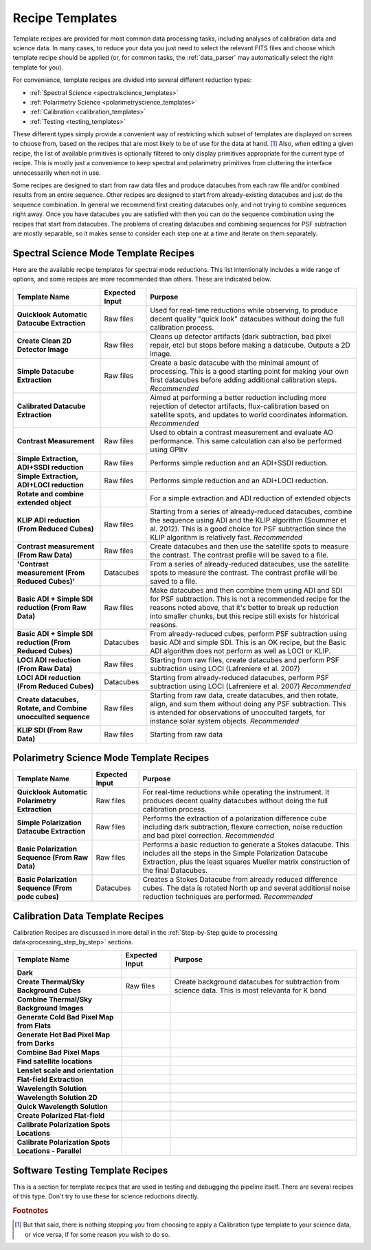 .. _templates:

Recipe Templates
==================

Template recipes are provided for most common data processing tasks, including
analyses of calibration data and science data. In many cases, to reduce your data
you just need to select the relevant FITS files and choose which template recipe
should be applied (or, for common tasks, the :ref:`data_parser` may automatically select the right template for you). 


For convenience, template recipes are divided into several different reduction types:

* :ref:`Spectral Science <spectralscience_templates>`
* :ref:`Polarimetry Science <polarimetryscience_templates>`
* :ref:`Calibration <calibration_templates>`
* :ref:`Testing <testing_templates>`

These different types simply provide a convenient way of restricting which subset of
templates are displayed on screen to choose from, based on the recipes that are 
most likely to be of use for the data at hand. [#footnote1]_ Also, when editing a given recipe, the list of available primitives 
is optionally filtered to only display primitives appropriate for the current type of recipe. This is mostly just a convenience to keep 
spectral and polarimetry primitives from cluttering the interface unnecessarily when not in use. 


Some recipes are designed to start from raw data files and produce datacubes from each raw file and/or combined results from an entire sequence. 
Other recipes are designed to start from already-existing datacubes and just do the sequence combination. In general we recommend 
first creating datacubes only, and not trying to combine sequences right away.  Once you have datacubes you are satisfied with then you can do the 
sequence combination using the recipes that start from datacubes. The problems of creating datacubes and combining sequences for PSF subtraction are 
mostly separable, so it makes sense to consider each step one at a time and iterate on them separately.



.. _spectralscience_templates:

Spectral Science Mode Template Recipes
---------------------------------------

Here are the available recipe templates for spectral mode reductions. This list intentionally includes a wide range 
of options, and some recipes are more recommended than others. These are indicated below. 



=============================================================  ==============   =======================================================================================================
Template Name                                                  Expected Input       Purpose
=============================================================  ==============   =======================================================================================================
**Quicklook Automatic Datacube Extraction**                     Raw files       Used for real-time reductions while observing, to produce decent quality "quick look" datacubes 
                                                                                without doing the full calibration process.  
**Create Clean 2D Detector Image**                              Raw files       Cleans up detector artifacts (dark subtraction, bad pixel repair, etc) but stops before 
                                                                                making a datacube. Outputs a 2D image. 
**Simple Datacube Extraction**                                  Raw files       Create a basic datacube with the minimal amount of processing.  This is a good starting point
                                                                                for making your own first datacubes before adding additional calibration steps. 
                                                                                *Recommended*
**Calibrated Datacube Extraction**                                              Aimed at performing a better reduction including more rejection of detector artifacts, 
                                                                                flux-calibration based on satellite spots, and updates to world coordinates information.
                                                                                *Recommended*
**Contrast Measurement**                                        Raw files       Used to obtain a contrast measurement and evaluate AO performance. This same calculation 
                                                                                can also be performed using GPItv
**Simple Extraction, ADI+SSDI reduction**                       Raw files       Performs simple reduction and an ADI+SSDI reduction. 
**Simple Extraction, ADI+LOCI reduction**                       Raw files       Performs simple reduction and an ADI+LOCI reduction. 
**Rotate and combine extended object**                                          For a simple extraction and ADI reduction of extended objects
**KLIP ADI reduction (From Reduced Cubes)**                     Raw files       Starting from a series of already-reduced datacubes, combine the sequence using ADI and the
                                                                                KLIP algorithm (Soummer et al. 2012). This is a good choice for PSF subtraction since
                                                                                the KLIP algorithm is relatively fast.
                                                                                *Recommended*
**Contrast measurement (From Raw Data)**                        Raw files       Create datacubes and then use the satellite spots to measure the 
                                                                                contrast. The contrast profile will be saved to a file.
**'Contrast measurement (From Reduced Cubes)'**                 Datacubes       From a series of already-reduced datacubes, use the satellite spots to measure the
                                                                                contrast. The contrast profile will be saved to a file.
**Basic ADI + Simple SDI reduction (From Raw Data)**            Raw files       Make datacubes and then combine them using ADI and SDI for PSF 
                                                                                subtraction. This is not a recommended recipe for the reasons noted above, that it's better to
                                                                                break up reduction into smaller chunks, but this recipe still exists for historical reasons.
**Basic ADI + Simple SDI reduction (From Reduced Cubes)**       Datacubes       From already-reduced cubes, perform PSF subtraction using basic ADI and simple SDI.  This
                                                                                is an OK recipe, but the Basic ADI algorithm does not perform as well as LOCI or KLIP. 
**LOCI ADI reduction (From Raw Data)**                          Raw files       Starting from raw files, create datacubes and perform PSF subtraction using 
                                                                                LOCI (Lafreniere et al. 2007)
**LOCI ADI reduction (From Reduced Cubes)**                     Datacubes       Starting from already-reduced datacubes, perform PSF subtraction using LOCI 
                                                                                (Lafreniere et al. 2007)
                                                                                *Recommended*
**Create datacubes, Rotate, and Combine unocculted sequence**   Raw files       Starting from raw data, create datacubes, and then rotate, align, and sum them without doing
                                                                                any PSF subtraction. This is intended for observations of unocculted targets, for instance
                                                                                solar system objects. 
                                                                                *Recommended*
**KLIP SDI (From Raw Data)**                                    Raw files       Starting from raw data
=============================================================  ==============   =======================================================================================================
                                                        


.. _polarimetryscience_templates:

Polarimetry Science Mode Template Recipes
-------------------------------------------

=============================================================  ==============   =======================================================================================================
Template Name                                                  Expected Input       Purpose
=============================================================  ==============   =======================================================================================================
**Quicklook Automatic Polarimetry Extraction**                  Raw files       For real-time reductions while operating the instrument. It produces decent quality datacubes without 
                                                                                doing the full calibration process.
**Simple Polarization Datacube Extraction**                     Raw files       Performs the extraction of a polarization difference cube including dark subtraction, flexure 
                                                                                correction, noise reduction and bad pixel correction. 
                                                                                *Recommended*
**Basic Polarization Sequence  (From Raw Data)**                Raw files       Performs a basic reduction to generate a Stokes datacube. This includes all the steps in the Simple 
                                                                                Polarization Datacube Extraction, plus the least squares Mueller matrix construction of the final 
                                                                                Datacubes. 
**Basic Polarization Sequence (From podc cubes)**               Datacubes       Creates a Stokes Datacube from already reduced difference cubes. The data is rotated North up and 
                                                                                several additional noise reduction techniques are performed. 
                                                                                *Recommended*
=============================================================  ==============   =======================================================================================================




.. _calibration_templates:

Calibration Data Template Recipes
---------------------------------------

Calibration Recipes are discussed in more detail in the :ref:`Step-by-Step guide to processing data<processing_step_by_step>` sections.

=============================================================  ==============   =======================================================================================================
Template Name                                                  Expected Input       Purpose
=============================================================  ==============   =======================================================================================================
**Dark**
**Create Thermal/Sky Background Cubes**                         Raw files       Create background datacubes for subtraction from science data. This is most relevanta for K band 
**Combine Thermal/Sky Background Images**
**Generate Cold Bad Pixel Map from Flats**
**Generate Hot Bad Pixel Map from Darks**
**Combine Bad Pixel Maps**
**Find satellite locations**
**Lenslet scale and orientation**
**Flat-field Extraction**
**Wavelength Solution**
**Wavelength Solution 2D**
**Quick Wavelength Solution**
**Create Polarized Flat-field**
**Calibrate Polarization Spots Locations**
**Calibrate Polarization Spots Locations - Parallel**
=============================================================  ==============   =======================================================================================================




.. _testing_templates:

Software Testing Template Recipes
---------------------------------------

This is a section for template recipes that are used in testing and debugging
the pipeline itself. There are several recipes of this type. Don't try to use these for science reductions directly.

.. rubric:: Footnotes

.. [#footnote1] But that said, there is nothing stopping you from choosing to apply a 
                Calibration type template to your science data, or vice versa, if 
                for some reason you wish to do so.  

